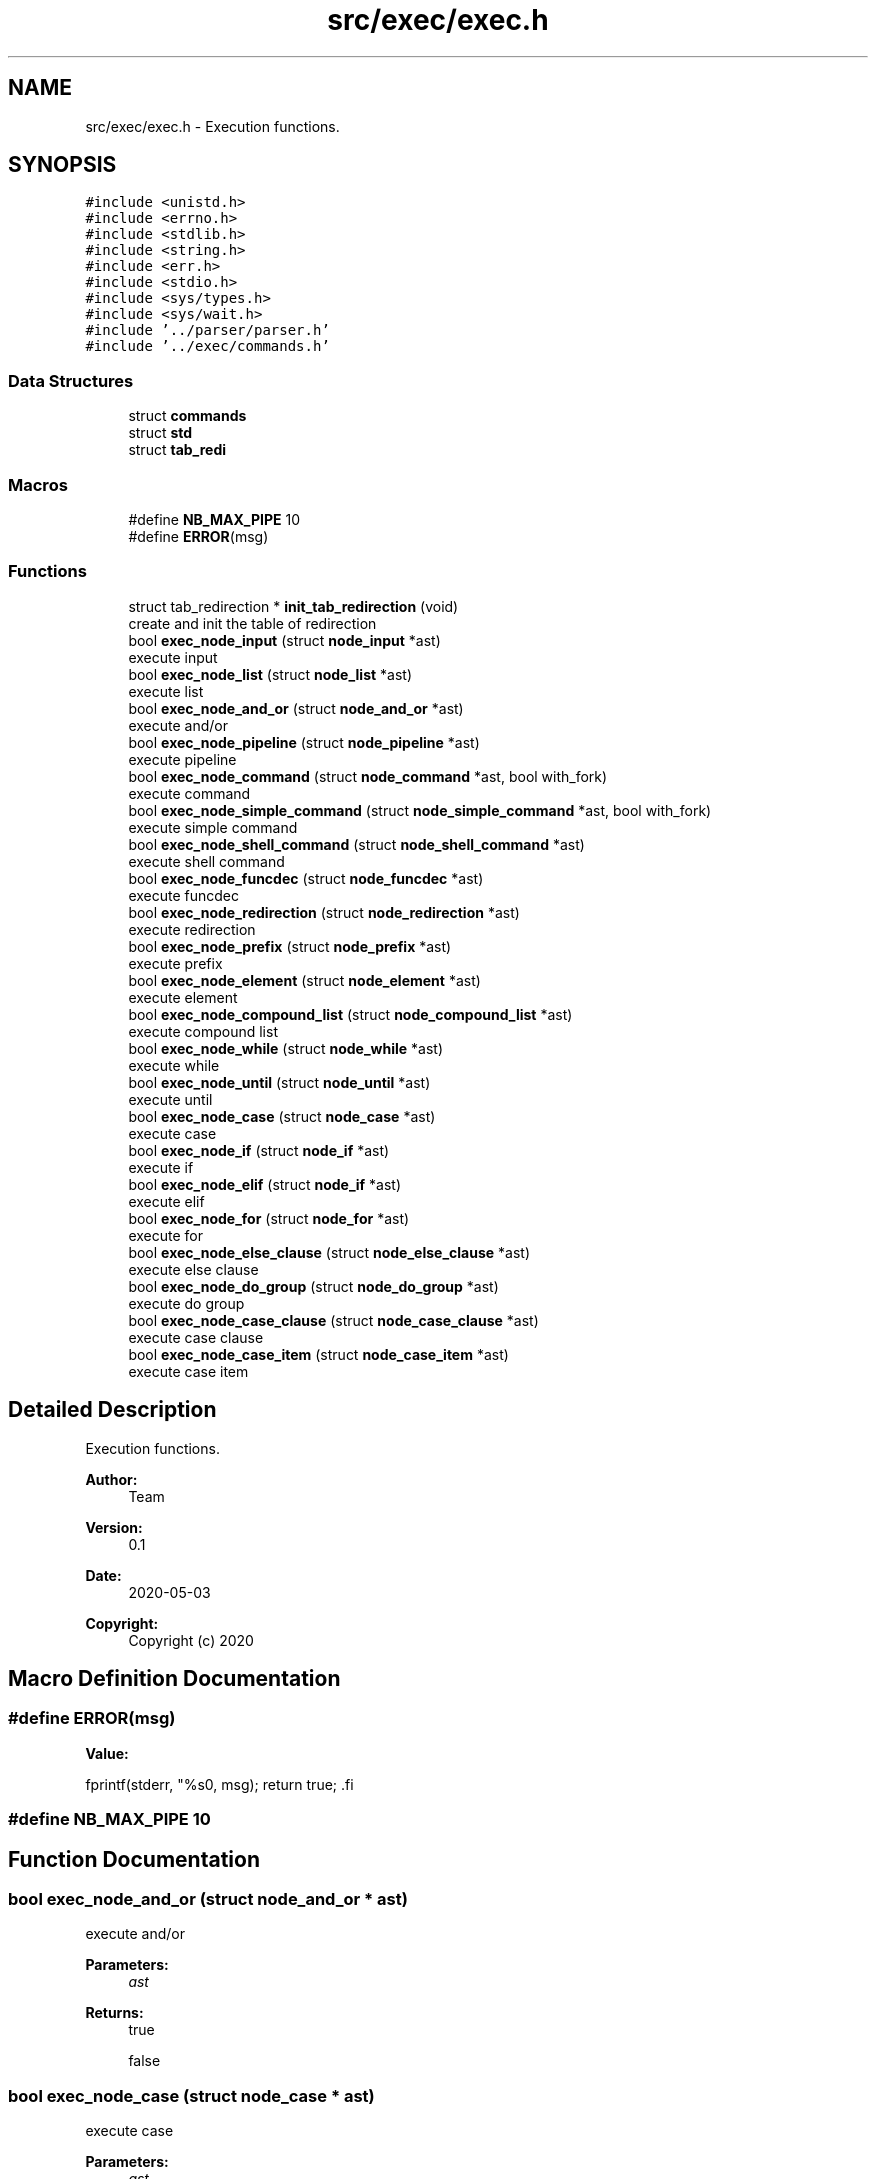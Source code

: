 .TH "src/exec/exec.h" 3 "Mon May 4 2020" "Version v0.1" "42h" \" -*- nroff -*-
.ad l
.nh
.SH NAME
src/exec/exec.h \- Execution functions\&.  

.SH SYNOPSIS
.br
.PP
\fC#include <unistd\&.h>\fP
.br
\fC#include <errno\&.h>\fP
.br
\fC#include <stdlib\&.h>\fP
.br
\fC#include <string\&.h>\fP
.br
\fC#include <err\&.h>\fP
.br
\fC#include <stdio\&.h>\fP
.br
\fC#include <sys/types\&.h>\fP
.br
\fC#include <sys/wait\&.h>\fP
.br
\fC#include '\&.\&./parser/parser\&.h'\fP
.br
\fC#include '\&.\&./exec/commands\&.h'\fP
.br

.SS "Data Structures"

.in +1c
.ti -1c
.RI "struct \fBcommands\fP"
.br
.ti -1c
.RI "struct \fBstd\fP"
.br
.ti -1c
.RI "struct \fBtab_redi\fP"
.br
.in -1c
.SS "Macros"

.in +1c
.ti -1c
.RI "#define \fBNB_MAX_PIPE\fP   10"
.br
.ti -1c
.RI "#define \fBERROR\fP(msg)"
.br
.in -1c
.SS "Functions"

.in +1c
.ti -1c
.RI "struct tab_redirection * \fBinit_tab_redirection\fP (void)"
.br
.RI "create and init the table of redirection "
.ti -1c
.RI "bool \fBexec_node_input\fP (struct \fBnode_input\fP *ast)"
.br
.RI "execute input "
.ti -1c
.RI "bool \fBexec_node_list\fP (struct \fBnode_list\fP *ast)"
.br
.RI "execute list "
.ti -1c
.RI "bool \fBexec_node_and_or\fP (struct \fBnode_and_or\fP *ast)"
.br
.RI "execute and/or "
.ti -1c
.RI "bool \fBexec_node_pipeline\fP (struct \fBnode_pipeline\fP *ast)"
.br
.RI "execute pipeline "
.ti -1c
.RI "bool \fBexec_node_command\fP (struct \fBnode_command\fP *ast, bool with_fork)"
.br
.RI "execute command "
.ti -1c
.RI "bool \fBexec_node_simple_command\fP (struct \fBnode_simple_command\fP *ast, bool with_fork)"
.br
.RI "execute simple command "
.ti -1c
.RI "bool \fBexec_node_shell_command\fP (struct \fBnode_shell_command\fP *ast)"
.br
.RI "execute shell command "
.ti -1c
.RI "bool \fBexec_node_funcdec\fP (struct \fBnode_funcdec\fP *ast)"
.br
.RI "execute funcdec "
.ti -1c
.RI "bool \fBexec_node_redirection\fP (struct \fBnode_redirection\fP *ast)"
.br
.RI "execute redirection "
.ti -1c
.RI "bool \fBexec_node_prefix\fP (struct \fBnode_prefix\fP *ast)"
.br
.RI "execute prefix "
.ti -1c
.RI "bool \fBexec_node_element\fP (struct \fBnode_element\fP *ast)"
.br
.RI "execute element "
.ti -1c
.RI "bool \fBexec_node_compound_list\fP (struct \fBnode_compound_list\fP *ast)"
.br
.RI "execute compound list "
.ti -1c
.RI "bool \fBexec_node_while\fP (struct \fBnode_while\fP *ast)"
.br
.RI "execute while "
.ti -1c
.RI "bool \fBexec_node_until\fP (struct \fBnode_until\fP *ast)"
.br
.RI "execute until "
.ti -1c
.RI "bool \fBexec_node_case\fP (struct \fBnode_case\fP *ast)"
.br
.RI "execute case "
.ti -1c
.RI "bool \fBexec_node_if\fP (struct \fBnode_if\fP *ast)"
.br
.RI "execute if "
.ti -1c
.RI "bool \fBexec_node_elif\fP (struct \fBnode_if\fP *ast)"
.br
.RI "execute elif "
.ti -1c
.RI "bool \fBexec_node_for\fP (struct \fBnode_for\fP *ast)"
.br
.RI "execute for "
.ti -1c
.RI "bool \fBexec_node_else_clause\fP (struct \fBnode_else_clause\fP *ast)"
.br
.RI "execute else clause "
.ti -1c
.RI "bool \fBexec_node_do_group\fP (struct \fBnode_do_group\fP *ast)"
.br
.RI "execute do group "
.ti -1c
.RI "bool \fBexec_node_case_clause\fP (struct \fBnode_case_clause\fP *ast)"
.br
.RI "execute case clause "
.ti -1c
.RI "bool \fBexec_node_case_item\fP (struct \fBnode_case_item\fP *ast)"
.br
.RI "execute case item "
.in -1c
.SH "Detailed Description"
.PP 
Execution functions\&. 


.PP
\fBAuthor:\fP
.RS 4
Team 
.RE
.PP
\fBVersion:\fP
.RS 4
0\&.1 
.RE
.PP
\fBDate:\fP
.RS 4
2020-05-03
.RE
.PP
\fBCopyright:\fP
.RS 4
Copyright (c) 2020 
.RE
.PP

.SH "Macro Definition Documentation"
.PP 
.SS "#define ERROR(msg)"
\fBValue:\fP
.PP
.nf
fprintf(stderr, "%s\n", msg); \
            return true; \
.fi
.SS "#define NB_MAX_PIPE   10"

.SH "Function Documentation"
.PP 
.SS "bool exec_node_and_or (struct \fBnode_and_or\fP * ast)"

.PP
execute and/or 
.PP
\fBParameters:\fP
.RS 4
\fIast\fP 
.RE
.PP
\fBReturns:\fP
.RS 4
true 
.PP
false 
.RE
.PP

.SS "bool exec_node_case (struct \fBnode_case\fP * ast)"

.PP
execute case 
.PP
\fBParameters:\fP
.RS 4
\fIast\fP 
.RE
.PP
\fBReturns:\fP
.RS 4
true 
.PP
false 
.RE
.PP

.SS "bool exec_node_case_clause (struct \fBnode_case_clause\fP * ast)"

.PP
execute case clause 
.PP
\fBParameters:\fP
.RS 4
\fIast\fP 
.RE
.PP
\fBReturns:\fP
.RS 4
true 
.PP
false 
.RE
.PP

.SS "bool exec_node_case_item (struct \fBnode_case_item\fP * ast)"

.PP
execute case item 
.PP
\fBParameters:\fP
.RS 4
\fIast\fP 
.RE
.PP
\fBReturns:\fP
.RS 4
true 
.PP
false 
.RE
.PP

.SS "bool exec_node_command (struct \fBnode_command\fP * ast, bool with_fork)"

.PP
execute command 
.PP
\fBParameters:\fP
.RS 4
\fIast\fP 
.br
\fIwith_fork\fP 
.RE
.PP
\fBReturns:\fP
.RS 4
true 
.PP
false 
.RE
.PP

.SS "bool exec_node_compound_list (struct \fBnode_compound_list\fP * ast)"

.PP
execute compound list 
.PP
\fBParameters:\fP
.RS 4
\fIast\fP 
.RE
.PP
\fBReturns:\fP
.RS 4
true 
.PP
false 
.RE
.PP

.SS "bool exec_node_do_group (struct \fBnode_do_group\fP * ast)"

.PP
execute do group 
.PP
\fBParameters:\fP
.RS 4
\fIast\fP 
.RE
.PP
\fBReturns:\fP
.RS 4
true 
.PP
false 
.RE
.PP

.SS "bool exec_node_element (struct \fBnode_element\fP * ast)"

.PP
execute element 
.PP
\fBParameters:\fP
.RS 4
\fIast\fP 
.RE
.PP
\fBReturns:\fP
.RS 4
true 
.PP
false 
.RE
.PP

.SS "bool exec_node_elif (struct \fBnode_if\fP * ast)"

.PP
execute elif 
.PP
\fBParameters:\fP
.RS 4
\fIast\fP 
.RE
.PP
\fBReturns:\fP
.RS 4
true 
.PP
false 
.RE
.PP

.SS "bool exec_node_else_clause (struct \fBnode_else_clause\fP * ast)"

.PP
execute else clause 
.PP
\fBParameters:\fP
.RS 4
\fIast\fP 
.RE
.PP
\fBReturns:\fP
.RS 4
true 
.PP
false 
.RE
.PP

.SS "bool exec_node_for (struct \fBnode_for\fP * ast)"

.PP
execute for 
.PP
\fBParameters:\fP
.RS 4
\fIast\fP 
.RE
.PP
\fBReturns:\fP
.RS 4
true 
.PP
false 
.RE
.PP

.SS "bool exec_node_funcdec (struct \fBnode_funcdec\fP * ast)"

.PP
execute funcdec 
.PP
\fBParameters:\fP
.RS 4
\fIast\fP 
.RE
.PP
\fBReturns:\fP
.RS 4
true 
.PP
false 
.RE
.PP

.SS "bool exec_node_if (struct \fBnode_if\fP * ast)"

.PP
execute if 
.PP
\fBParameters:\fP
.RS 4
\fIast\fP 
.RE
.PP
\fBReturns:\fP
.RS 4
true 
.PP
false 
.RE
.PP

.SS "bool exec_node_input (struct \fBnode_input\fP * ast)"

.PP
execute input 
.PP
\fBParameters:\fP
.RS 4
\fIast\fP 
.RE
.PP
\fBReturns:\fP
.RS 4
true 
.PP
false 
.RE
.PP

.SS "bool exec_node_list (struct \fBnode_list\fP * ast)"

.PP
execute list 
.PP
\fBParameters:\fP
.RS 4
\fIast\fP 
.RE
.PP
\fBReturns:\fP
.RS 4
true 
.PP
false 
.RE
.PP

.SS "bool exec_node_pipeline (struct \fBnode_pipeline\fP * ast)"

.PP
execute pipeline 
.PP
\fBParameters:\fP
.RS 4
\fIast\fP 
.RE
.PP
\fBReturns:\fP
.RS 4
true 
.PP
false 
.RE
.PP

.SS "bool exec_node_prefix (struct \fBnode_prefix\fP * ast)"

.PP
execute prefix 
.PP
\fBParameters:\fP
.RS 4
\fIast\fP 
.RE
.PP
\fBReturns:\fP
.RS 4
true 
.PP
false 
.RE
.PP

.SS "bool exec_node_redirection (struct \fBnode_redirection\fP * ast)"

.PP
execute redirection 
.PP
\fBParameters:\fP
.RS 4
\fIast\fP 
.RE
.PP
\fBReturns:\fP
.RS 4
true 
.PP
false 
.RE
.PP

.SS "bool exec_node_shell_command (struct \fBnode_shell_command\fP * ast)"

.PP
execute shell command 
.PP
\fBParameters:\fP
.RS 4
\fIast\fP 
.RE
.PP
\fBReturns:\fP
.RS 4
true 
.PP
false 
.RE
.PP

.SS "bool exec_node_simple_command (struct \fBnode_simple_command\fP * ast, bool with_fork)"

.PP
execute simple command 
.PP
\fBParameters:\fP
.RS 4
\fIast\fP 
.br
\fIwith_fork\fP 
.RE
.PP
\fBReturns:\fP
.RS 4
true 
.PP
false 
.RE
.PP

.SS "bool exec_node_until (struct \fBnode_until\fP * ast)"

.PP
execute until 
.PP
\fBParameters:\fP
.RS 4
\fIast\fP 
.RE
.PP
\fBReturns:\fP
.RS 4
true 
.PP
false 
.RE
.PP

.SS "bool exec_node_while (struct \fBnode_while\fP * ast)"

.PP
execute while 
.PP
\fBParameters:\fP
.RS 4
\fIast\fP 
.RE
.PP
\fBReturns:\fP
.RS 4
true 
.PP
false 
.RE
.PP

.SS "struct tab_redirection* init_tab_redirection (void)"

.PP
create and init the table of redirection 
.PP
\fBReturns:\fP
.RS 4
struct tab_redirection* 
.RE
.PP

.SH "Author"
.PP 
Generated automatically by Doxygen for 42h from the source code\&.
